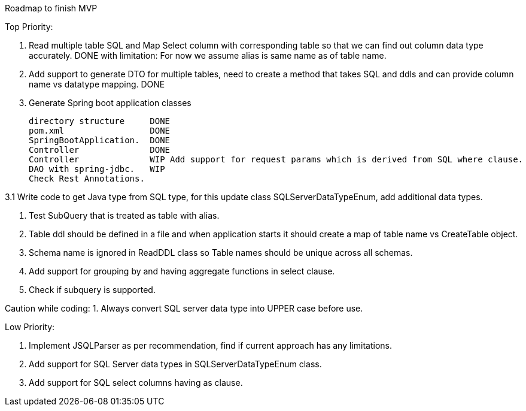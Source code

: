 Roadmap to finish MVP

Top Priority:

1. Read multiple table SQL and Map Select column with corresponding table so that we can find out column data type accurately.
DONE with limitation: For now we assume alias is same name as of table name.

2. Add support to generate DTO for multiple tables, need to create a method that takes SQL and ddls and can provide column name vs datatype mapping.
DONE

3. Generate Spring boot application classes

    directory structure     DONE
    pom.xml                 DONE
    SpringBootApplication.  DONE
    Controller              DONE
    Controller              WIP Add support for request params which is derived from SQL where clause.
    DAO with spring-jdbc.   WIP
    Check Rest Annotations.

3.1 Write code to get Java type from SQL type, for this update class SQLServerDataTypeEnum, add additional data types.

4. Test SubQuery that is treated as table with alias.

5. Table ddl should be defined in a file and when application starts it should create a map of table name vs CreateTable object.

6. Schema name is ignored in ReadDDL class so Table names should be unique across all schemas.

7. Add support for grouping by and having aggregate functions in select clause.

8. Check if subquery is supported.


Caution while coding:
1. Always convert SQL server data type into UPPER case before use.

Low Priority:

1. Implement JSQLParser as per recommendation, find if current approach has any limitations.
2. Add support for SQL Server data types in SQLServerDataTypeEnum class.
3. Add support for SQL select columns having as clause.